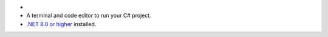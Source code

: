 - .. include:: /includes/avs/shared/avs-requirements-cluster.rst
- A terminal and code editor to run your C# project.
- `.NET 8.0 or higher <https://dotnet.microsoft.com/en-us/>`__ installed.
